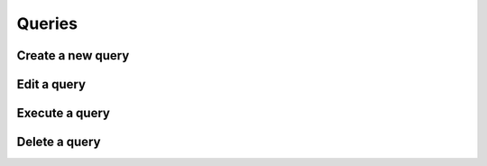 ============
Queries
============


Create a new query
-----------------------


Edit a query
-----------------------


Execute a query
-----------------------



Delete a query
-----------------------
